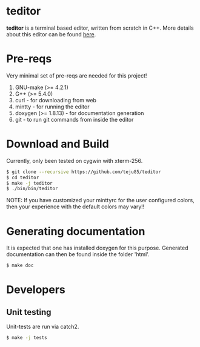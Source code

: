 * teditor
*teditor* is a terminal based editor, written from scratch in C++. More details
about this editor can be found [[https://teju85.github.io/blog/tags.html#teditor][here]].
* Pre-reqs
Very minimal set of pre-reqs are needed for this project!
1. GNU-make (>= 4.2.1)
2. G++ (>= 5.4.0)
3. curl - for downloading from web
4. mintty - for running the editor
5. doxygen (>= 1.8.13) - for documentation generation
6. git - to run git commands from inside the editor
* Download and Build
Currently, only been tested on cygwin with xterm-256.
#+BEGIN_SRC bash
$ git clone --recursive https://github.com/teju85/teditor
$ cd teditor
$ make -j teditor
$ ./bin/bin/teditor
#+END_SRC
NOTE: If you have customized your minttyrc for the user configured colors,
then your experience with the default colors may vary!!
* Generating documentation
It is expected that one has installed doxygen for this purpose. Generated
documentation can then be found inside the folder 'html'.
#+BEGIN_SRC bash
$ make doc
#+END_SRC
* Developers
** Unit testing
Unit-tests are run via catch2.
#+BEGIN_SRC bash
$ make -j tests
#+END_SRC
